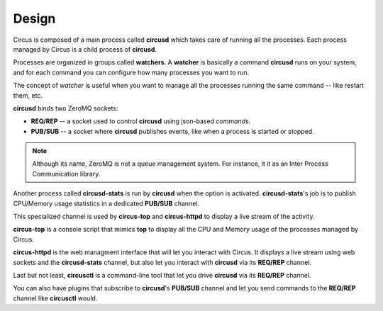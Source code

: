 .. _design:

Design
######

.. image:: images/circus-architecture.png
   :align: center

Circus is composed of a main process called **circusd** which takes
care of running all the processes. Each process managed by Circus
is a child process of **circusd**.

Processes are organized in groups called **watchers**. A
**watcher** is basically a command **circusd** runs on your system,
and for each command you can configure how many processes you
want to run.

The concept of *watcher* is useful when you want to manage all the
processes running the same command -- like restart them, etc.

**circusd** binds two ZeroMQ sockets:

- **REQ/REP** -- a socket used to control **circusd** using json-based
  *commands*.
- **PUB/SUB** -- a socket where **circusd** publishes events, like
  when a process is started or stopped.

.. note::

   Although its name, ZeroMQ is not a queue management system. For instance, it
   it as an Inter Process Communication library.

Another process called **circusd-stats** is run by **circusd** when
the option is activated. **circusd-stats**'s job is to publish
CPU/Memory usage statistics in a dedicated **PUB/SUB** channel.

This specialized channel is used by **circus-top** and
**circus-httpd** to display a live stream of the activity.

**circus-top** is a console script that mimics **top** to display
all the CPU and Memory usage of the processes managed by Circus.

**circus-httpd** is the web managment interface that will let you
interact with Circus. It displays a live stream using web sockets
and the **circusd-stats** channel, but also let you interact with
**circusd** via its **REQ/REP** channel.

Last but not least, **circusctl** is a command-line tool that let
you drive **circusd** via its **REQ/REP** channel.

You can also have plugins that subscribe to **circusd**'s **PUB/SUB**
channel and let you send commands to the **REQ/REP** channel like
**circusctl** would.

